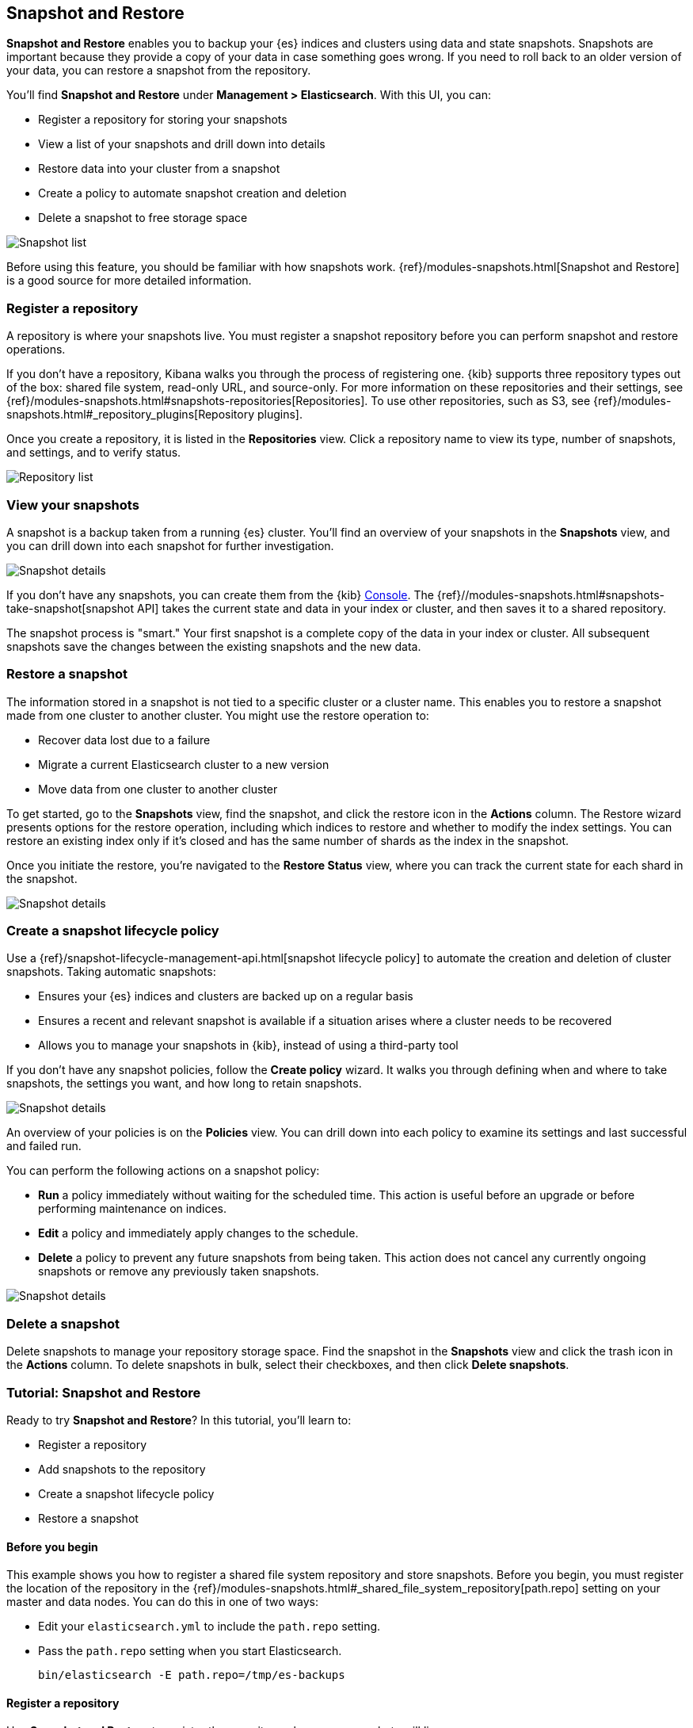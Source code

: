 [role="xpack"]
[[snapshot-repositories]]
== Snapshot and Restore

*Snapshot and Restore* enables you to backup your {es} 
indices and clusters using data and state snapshots. 
Snapshots are important because they provide a copy of your data in case 
something goes wrong. If you need to roll back to an older version of your data,
you can restore a snapshot from the repository.

You’ll find *Snapshot and Restore* under *Management > Elasticsearch*. 
With this UI, you can:

* Register a repository for storing your snapshots
* View a list of your snapshots and drill down into details
* Restore data into your cluster from a snapshot
* Create a policy to automate snapshot creation and deletion
* Delete a snapshot to free storage space

[role="screenshot"]
image:management/snapshot-restore/images/snapshot_list.png["Snapshot list"]

Before using this feature, you should be familiar with how snapshots work.  
{ref}/modules-snapshots.html[Snapshot and Restore] is a good source for 
more detailed information.

[float]
[[kib-snapshot-register-repository]]
=== Register a repository
A repository is where your snapshots live. You must register a snapshot 
repository before you can perform snapshot and restore operations. 

If you don't have a repository, Kibana walks you through the process of 
registering one. 
{kib} supports three repository types
out of the box: shared file system, read-only URL, and source-only.  
For more information on these repositories and their settings, 
see {ref}/modules-snapshots.html#snapshots-repositories[Repositories].
To use other repositories, such as S3, see  
{ref}/modules-snapshots.html#_repository_plugins[Repository plugins].


Once you create a repository, it is listed in the *Repositories* 
view. 
Click a repository name to view its type, number of snapshots, and settings, 
and to verify status.

[role="screenshot"]
image:management/snapshot-restore/images/repository_list.png["Repository list"]


[float]
[[kib-view-snapshot]]
=== View your snapshots

A snapshot is a backup taken from a running {es} cluster. You'll find an overview of 
your snapshots in the *Snapshots* view, and you can drill down 
into each snapshot for further investigation.

[role="screenshot"]
image:management/snapshot-restore/images/snapshot_details.png["Snapshot details"]

If you don’t have any snapshots, you can create them from the {kib} <<console-kibana, Console>>. The 
{ref}//modules-snapshots.html#snapshots-take-snapshot[snapshot API]
takes the current state and data in your index or cluster, and then saves it to a 
shared repository. 

The snapshot process is "smart." Your first snapshot is a complete copy of 
the data in your index or cluster.
All subsequent snapshots save the changes between the existing snapshots and 
the new data.

[float]
[[kib-restore-snapshot]]
=== Restore a snapshot

The information stored in a snapshot is not tied to a specific 
cluster or a cluster name. This enables you to
restore a snapshot made from one cluster to another cluster. You might 
use the restore operation to:

* Recover data lost due to a failure
* Migrate a current Elasticsearch cluster to a new version
* Move data from one cluster to another cluster

To get started, go to the *Snapshots* view, find the 
snapshot, and click the restore icon in the *Actions* column. 
The Restore wizard presents
options for the restore operation, including which 
indices to restore and whether to modify the index settings.
You can restore an existing index only if it’s closed and has the same 
number of shards as the index in the snapshot.

Once you initiate the restore, you're navigated to the *Restore Status* view,
where you can track the current state for each shard in the snapshot. 

[role="screenshot"]
image:management/snapshot-restore/images/snapshot-restore.png["Snapshot details"]


[float]
[[kib-snapshot-policy]]
=== Create a snapshot lifecycle policy

Use a {ref}/snapshot-lifecycle-management-api.html[snapshot lifecycle policy] 
to automate the creation and deletion 
of cluster snapshots. Taking automatic snapshots:

* Ensures your {es} indices and clusters are backed up on a regular basis
* Ensures a recent and relevant snapshot is available if a situation 
arises where a cluster needs to be recovered
* Allows you to manage your snapshots in {kib}, instead of using a 
third-party tool
 
If you don’t have any snapshot policies, follow the 
*Create policy* wizard.  It walks you through defining 
when and where to take snapshots, the settings you want, 
and how long to retain snapshots.

[role="screenshot"]
image:management/snapshot-restore/images/snapshot-retention.png["Snapshot details"]

An overview of your policies is on the *Policies* view.
You can drill down into each policy to examine its settings and last successful and failed run. 

You can perform the following actions on a snapshot policy:

* *Run* a policy immediately without waiting for the scheduled time.
This action is useful before an upgrade or before performing maintenance on indices.
* *Edit* a policy and immediately apply changes to the schedule.
* *Delete* a policy to prevent any future snapshots from being taken.
This action does not cancel any currently ongoing snapshots or remove any previously taken snapshots.

[role="screenshot"]
image:management/snapshot-restore/images/create-policy.png["Snapshot details"]

[float]
[[kib-delete-snapshot]]
=== Delete a snapshot

Delete snapshots to manage your repository storage space.
Find the snapshot in the *Snapshots* view and click the trash icon in the 
*Actions* column. To delete snapshots in bulk, select their checkboxes, 
and then click *Delete snapshots*.

[[snapshot-repositories-example]]

=== Tutorial:  Snapshot and Restore

Ready to try *Snapshot and Restore*? In this tutorial, you'll learn to:

* Register a repository
* Add snapshots to the repository
* Create a snapshot lifecycle policy
* Restore a snapshot

==== Before you begin

This example shows you how to register a shared file system repository 
and store snapshots.
Before you begin, you must register the location of the repository in the 
{ref}/modules-snapshots.html#_shared_file_system_repository[path.repo] setting on 
your master and data nodes.  You can do this in one of two ways:

* Edit  your `elasticsearch.yml` to include the `path.repo` setting.

* Pass the `path.repo` setting when you start Elasticsearch.
+
`bin/elasticsearch -E path.repo=/tmp/es-backups`

[float]
[[register-repo-example]]
==== Register a repository

Use *Snapshot and Restore* to register the repository where your snapshots 
will live. 

. Go to *Management > Elasticsearch > Snapshot and Restore*.
. Click *Register a repository* in either the introductory message or *Repository view*.
. Enter a name for your repository, for example, `my_backup`.
. Select *Shared file system*.
+ 
[role="screenshot"]
image:management/snapshot-restore/images/register_repo.png["Register repository"]

. Click *Next*.
. In *File system location*, enter the path to the snapshot repository, `/tmp/es-backups`.
. In *Chunk size*, enter `100mb` so that snapshot files are not bigger than that size.
. Use the defaults for all other fields, and then click *Register*.
+
Your new repository is listed on the *Repositories* view.
The repository currently doesn’t have any snapshots.


[float]
==== Add a snapshot to the repository
Use the {ref}//modules-snapshots.html#snapshots-take-snapshot[snapshot API] to create a snapshot.

. Go to *Dev Tools > Console*.
. Create the snapshot:
+
[source,js]
PUT /_snapshot/my_backup/2019-04-25_snapshot?wait_for_completion=true
+
In this example, the snapshot name is `2019-04-25_snapshot`. You can also 
use {ref}//date-math-index-names.html[date math expression] for the snapshot name.
+
[role="screenshot"]
image:management/snapshot-restore/images/create_snapshot.png["Create snapshot"]

. Return to *Snapshot and Restore*. 
+
Your new snapshot is available in the *Snapshots* view.

[[create-policy-example]]
==== Create a snapshot lifecycle policy

Now you'll automate the creation and deletion of snapshots
using the repository created in the previous example.

. Open the *Policies* view.
. Click *Create a policy*.
+ 
[role="screenshot"]
image:management/snapshot-restore/images/create-policy-example.png["Create policy wizard"]

. As you walk through the wizard, enter the following values:
+
|===
|*Logistics* |

|Policy name
|`daily-snapshots`

|Snapshot name
|`<daily-snap-{now/d}>`

|Schedule
|Every day at 1:30 a.m.

|Repository
|`my_backup`

|*Snapshot&nbsp;settings* |

|Indices
|Select the indices to back up. By default, all indices, including system indices, are backed up.

|All&nbsp;other&nbsp;settings
|Use the defaults.

|*Snapshot&nbsp;retention* |

|Expiration
|`30 days`

|Snapshots&nbsp;to&nbsp;retain
|Minimum count: `5`, Maximum count: `50`
|===

. Review your input, and then click *Create policy*.
+
Your new policy is listed on the *Policies* tab. and you see a summary of its details.

[[restore-snapshot-example]]
==== Restore a snapshot
Finally, you'll restore indices from an existing snapshot.

. In the *Snapshots* view, find the snapshot you want to restore, for example `2019-04-25_snapshot`.
. Click the restore icon in the *Actions* column.
. As you walk through the wizard, enter the following values:
+
|===
|*Logistics* |

|Indices
|Toggle to choose specific indices to restore, or leave in place to restore all indices.

|Rename indices
|Toggle to give your restored indices new names, or leave in place to restore under original index names.

|All other fields
|Use the defaults.

|*Index&nbsp;settings* |

|Modify&nbsp;index&nbsp;settings
|Toggle to overwrite index settings when they are restored, 
or leave in place to keep existing settings.

|Reset&nbsp;index&nbsp;settings
|Toggle to reset index settings back to the default when they are restored, 
or leave in place to keep existing settings.
|===

. Review your restore settings, and then click *Restore snapshot*.
+
The operation loads for a few seconds, 
and then you’re navigated to *Restore Status*, 
where you can monitor the status of your restored indices.

